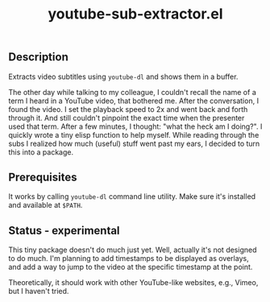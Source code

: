 #+title: youtube-sub-extractor.el

** Description
Extracts video subtitles using ~youtube-dl~ and shows them in a buffer.

The other day while talking to my colleague, I couldn't recall the name of a term I heard in a YouTube video, that bothered me. After the conversation, I found the video. I set the playback speed to 2x and went back and forth through it. And still couldn't pinpoint the exact time when the presenter used that term. After a few minutes, I thought: "what the heck am I doing?". I quickly wrote a tiny elisp function to help myself. While reading through the subs I realized how much (useful) stuff went past my ears, I decided to turn this into a package.

** Prerequisites
It works by calling ~youtube-dl~ command line utility. Make sure it's installed and available at ~$PATH~.

** Status - experimental
This tiny package doesn't do much just yet. Well, actually it's not designed to do much. I'm planning to add timestamps to be displayed as overlays, and add a way to jump to the video at the specific timestamp at the point.

Theoretically, it should work with other YouTube-like websites, e.g., Vimeo, but I haven't tried.
